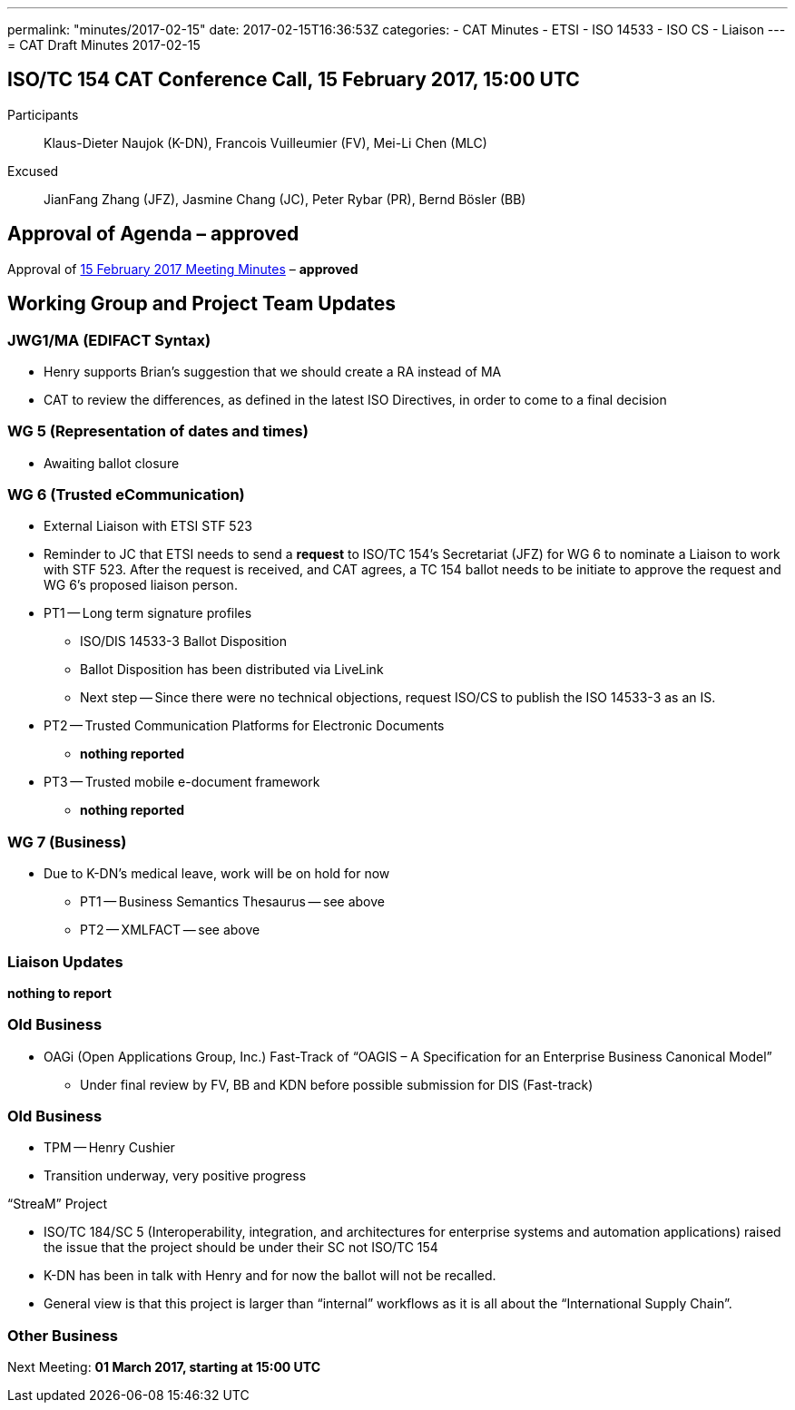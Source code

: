 ---
permalink: "minutes/2017-02-15"
date: 2017-02-15T16:36:53Z
categories:
- CAT Minutes
- ETSI
- ISO 14533
- ISO CS
- Liaison
---
= CAT Draft Minutes 2017-02-15

== ISO/TC 154 CAT Conference Call, 15 February 2017, 15:00 UTC

Participants::  Klaus-Dieter Naujok (K-DN), Francois Vuilleumier (FV), Mei-Li Chen (MLC)
Excused::  JianFang Zhang (JFZ), Jasmine Chang (JC), Peter Rybar (PR), Bernd Bösler (BB)

== Approval of Agenda – *approved*

Approval of link:/cat-draft-minutes-2017-02-01[15 February 2017 Meeting Minutes] – *approved*

== Working Group and Project Team Updates

=== JWG1/MA (EDIFACT Syntax)

* Henry supports Brian's suggestion that we should create a RA instead of MA
* CAT to review the differences, as defined in the latest ISO Directives, in order to come to a final decision

=== WG 5 (Representation of dates and times)

* Awaiting ballot closure

=== WG 6 (Trusted eCommunication)

* External Liaison with ETSI STF 523

* Reminder to JC that ETSI needs to send a *request* to ISO/TC 154's Secretariat (JFZ) for WG 6 to nominate a Liaison to work with STF 523. After the request is received, and CAT agrees, a TC 154 ballot needs to be initiate to approve the request and WG 6's proposed liaison person.

* PT1 -- Long term signature profiles
** ISO/DIS 14533-3 Ballot Disposition

** Ballot Disposition has been distributed via LiveLink
** Next step -- Since there were no technical objections, request ISO/CS to publish the ISO 14533-3 as an IS.

* PT2 -- Trusted Communication Platforms for Electronic Documents
** *nothing reported*

* PT3 -- Trusted mobile e-document framework
** *nothing reported*


=== WG 7 (Business)

* Due to K-DN's medical leave, work will be on hold for now

** PT1 -- Business Semantics Thesaurus -- see above
** PT2 -- XMLFACT -- see above



=== Liaison Updates

*nothing to report*


=== Old Business

* OAGi (Open Applications Group, Inc.) Fast-Track of "`OAGIS – A Specification for an Enterprise Business Canonical Model`"
** Under final review by FV, BB and KDN before possible submission for DIS (Fast-track)


=== Old Business

* TPM -- Henry Cushier
* Transition underway, very positive progress

“StreaM” Project

* ISO/TC 184/SC 5 (Interoperability, integration, and architectures for enterprise systems and automation applications) raised the issue that the project should be under their SC not ISO/TC 154
* K-DN has been in talk with Henry and for now the ballot will not be recalled.
* General view is that this project is larger than "`internal`" workflows as it is all about the "`International Supply Chain`".

=== Other Business

Next Meeting: *01 March 2017, starting at 15:00 UTC*
